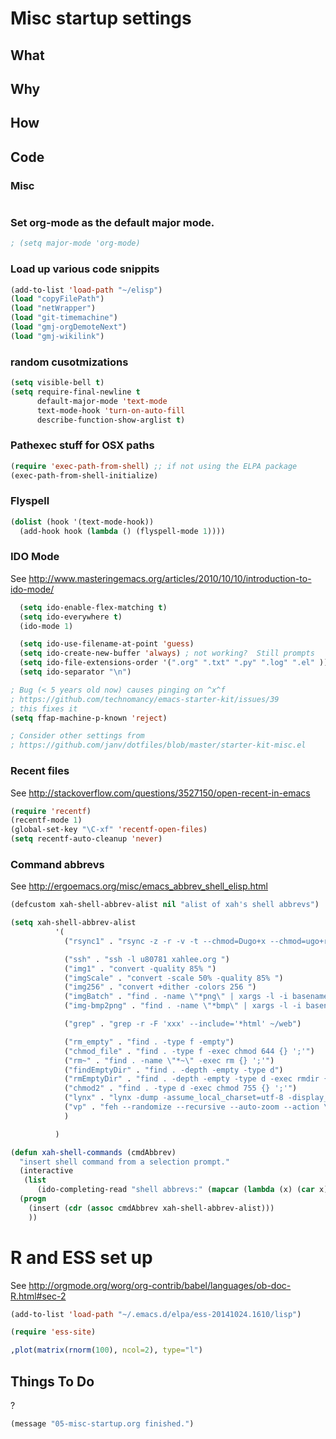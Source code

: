* Misc startup settings
** What
** Why
** How
** Code

*** Misc
#+BEGIN_SRC emacs-lisp
#+END_SRC

*** Set org-mode as the default major mode.
#+BEGIN_SRC emacs-lisp
; (setq major-mode 'org-mode)
#+END_SRC 

*** Load up various code snippits
#+BEGIN_SRC emacs-lisp
(add-to-list 'load-path "~/elisp")
(load "copyFilePath")
(load "netWrapper")
(load "git-timemachine")
(load "gmj-orgDemoteNext")
(load "gmj-wikilink")
#+END_SRC 


*** random cusotmizations
#+BEGIN_SRC emacs-lisp
(setq visible-bell t)
(setq require-final-newline t
      default-major-mode 'text-mode
      text-mode-hook 'turn-on-auto-fill
      describe-function-show-arglist t)
#+END_SRC 

*** Pathexec stuff for OSX paths
#+BEGIN_SRC emacs-lisp
(require 'exec-path-from-shell) ;; if not using the ELPA package
(exec-path-from-shell-initialize)
#+END_SRC 



*** Flyspell

#+BEGIN_SRC emacs-lisp
    (dolist (hook '(text-mode-hook))
      (add-hook hook (lambda () (flyspell-mode 1))))
#+END_SRC

*** IDO Mode

    See http://www.masteringemacs.org/articles/2010/10/10/introduction-to-ido-mode/

#+BEGIN_SRC emacs-lisp
  (setq ido-enable-flex-matching t)
  (setq ido-everywhere t)
  (ido-mode 1) 

  (setq ido-use-filename-at-point 'guess)
  (setq ido-create-new-buffer 'always) ; not working?  Still prompts
  (setq ido-file-extensions-order '(".org" ".txt" ".py" ".log" ".el" ))
  (setq ido-separator "\n")

; Bug (< 5 years old now) causes pinging on ^x^f
; https://github.com/technomancy/emacs-starter-kit/issues/39
; this fixes it
(setq ffap-machine-p-known 'reject)

; Consider other settings from 
; https://github.com/janv/dotfiles/blob/master/starter-kit-misc.el

#+END_SRC

#+RESULTS:
: 

*** Recent files

    See http://stackoverflow.com/questions/3527150/open-recent-in-emacs

#+BEGIN_SRC emacs-lisp :output none
(require 'recentf)
(recentf-mode 1)
(global-set-key "\C-xf" 'recentf-open-files)
(setq recentf-auto-cleanup 'never)
#+END_SRC



*** Command abbrevs
    See  http://ergoemacs.org/misc/emacs_abbrev_shell_elisp.html
#+BEGIN_SRC emacs-lisp
(defcustom xah-shell-abbrev-alist nil "alist of xah's shell abbrevs")

(setq xah-shell-abbrev-alist
          '(
            ("rsync1" . "rsync -z -r -v -t --chmod=Dugo+x --chmod=ugo+r --delete --exclude='*~' --exclude='.bash_history' --exclude='logs/'  --rsh='ssh -l u80781' ~/web/ u80781@s30097.example.com:~/")

            ("ssh" . "ssh -l u80781 xahlee.org ")
            ("img1" . "convert -quality 85% ")
            ("imgScale" . "convert -scale 50% -quality 85% ")
            ("img256" . "convert +dither -colors 256 ")
            ("imgBatch" . "find . -name \"*png\" | xargs -l -i basename \"{}\" \".png\" | xargs -l -i  convert -quality 85% \"{}.png\" \"{}.jpg\"")
            ("img-bmp2png" . "find . -name \"*bmp\" | xargs -l -i basename \"{}\" \".bmp\" | xargs -l -i  convert \"{}.bmp\" \"{}.png\"")

            ("grep" . "grep -r -F 'xxx' --include='*html' ~/web")

            ("rm_empty" . "find . -type f -empty")
            ("chmod_file" . "find . -type f -exec chmod 644 {} ';'")
            ("rm~" . "find . -name \"*~\" -exec rm {} ';'")
            ("findEmptyDir" . "find . -depth -empty -type d")
            ("rmEmptyDir" . "find . -depth -empty -type d -exec rmdir {} ';'")
            ("chmod2" . "find . -type d -exec chmod 755 {} ';'")
            ("lynx" . "lynx -dump -assume_local_charset=utf-8 -display_charset=utf-8 -width=100")
            ("vp" . "feh --randomize --recursive --auto-zoom --action \"gvfs-trash '%f'\" --geometry 1600x1000 ~/Pictures/ &")
            )

          )

(defun xah-shell-commands (cmdAbbrev)
  "insert shell command from a selection prompt."
  (interactive
   (list
      (ido-completing-read "shell abbrevs:" (mapcar (lambda (x) (car x)) xah-shell-abbrev-alist) "PREDICATE" "REQUIRE-MATCH") ) )
  (progn
    (insert (cdr (assoc cmdAbbrev xah-shell-abbrev-alist)))
    ))
#+END_SRC

#+RESULTS:
: xah-shell-commands


* R and ESS set up
  See  http://orgmode.org/worg/org-contrib/babel/languages/ob-doc-R.html#sec-2
#+BEGIN_SRC emacs-lisp :output none
(add-to-list 'load-path "~/.emacs.d/elpa/ess-20141024.1610/lisp")

(require 'ess-site)
#+END_SRC

#+RESULTS:
: ess-site

#+header: :width 8 :height 8 :R-dev-args bg="olivedrab", fg="hotpink"
#+begin_src R :file z.pdf :results graphics
,plot(matrix(rnorm(100), ncol=2), type="l")
#+end_src

#+RESULTS:

** Things To Do
?

#+BEGIN_SRC emacs-lisp
(message "05-misc-startup.org finished.")
#+END_SRC
